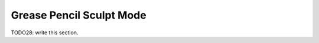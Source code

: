 
#############################
  Grease Pencil Sculpt Mode
#############################

TODO28: write this section.

